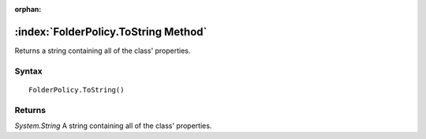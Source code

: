 :orphan:

:index:`FolderPolicy.ToString Method`
=====================================

Returns a string containing all of the class' properties.

Syntax
------

::

	FolderPolicy.ToString()

Returns
-------

*System.String* A string containing all of the class' properties.
